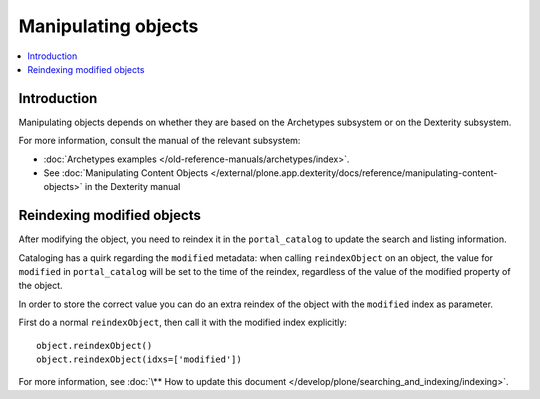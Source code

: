=======================
Manipulating objects
=======================

.. contents :: :local:

Introduction
============

Manipulating objects depends on whether they are based on the Archetypes
subsystem or on the Dexterity subsystem.

For more information, consult the manual of the relevant subsystem:

* :doc:`Archetypes examples </old-reference-manuals/archetypes/index>`.

* See :doc:`Manipulating Content Objects </external/plone.app.dexterity/docs/reference/manipulating-content-objects>` in the Dexterity manual

Reindexing modified objects
===========================

After modifying the object, you need to reindex it in the ``portal_catalog``
to update the search and listing information.

Cataloging has a quirk regarding the ``modified`` metadata: when calling
``reindexObject`` on an object, the value for ``modified`` in
``portal_catalog`` will be set to the time of the reindex, regardless of the
value of the modified property of the object.

In order to store the correct value you can do an extra reindex of the
object with the ``modified`` index as parameter.

First do a normal ``reindexObject``, then call it with the modified index
explicitly::

        object.reindexObject()
        object.reindexObject(idxs=['modified'])

For more information, see :doc:`\** How to update this document </develop/plone/searching_and_indexing/indexing>`.
